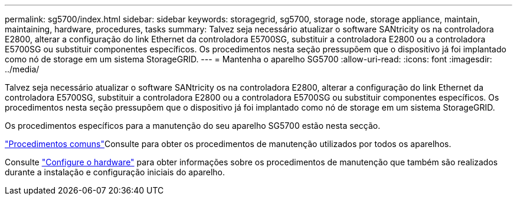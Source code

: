 ---
permalink: sg5700/index.html 
sidebar: sidebar 
keywords: storagegrid, sg5700, storage node, storage appliance, maintain, maintaining, hardware, procedures, tasks 
summary: Talvez seja necessário atualizar o software SANtricity os na controladora E2800, alterar a configuração do link Ethernet da controladora E5700SG, substituir a controladora E2800 ou a controladora E5700SG ou substituir componentes específicos. Os procedimentos nesta seção pressupõem que o dispositivo já foi implantado como nó de storage em um sistema StorageGRID. 
---
= Mantenha o aparelho SG5700
:allow-uri-read: 
:icons: font
:imagesdir: ../media/


[role="lead"]
Talvez seja necessário atualizar o software SANtricity os na controladora E2800, alterar a configuração do link Ethernet da controladora E5700SG, substituir a controladora E2800 ou a controladora E5700SG ou substituir componentes específicos. Os procedimentos nesta seção pressupõem que o dispositivo já foi implantado como nó de storage em um sistema StorageGRID.

Os procedimentos específicos para a manutenção do seu aparelho SG5700 estão nesta secção.

link:../commonhardware/index.html["Procedimentos comuns"]Consulte para obter os procedimentos de manutenção utilizados por todos os aparelhos.

Consulte link:../installconfig/configuring-hardware.html["Configure o hardware"] para obter informações sobre os procedimentos de manutenção que também são realizados durante a instalação e configuração iniciais do aparelho.
